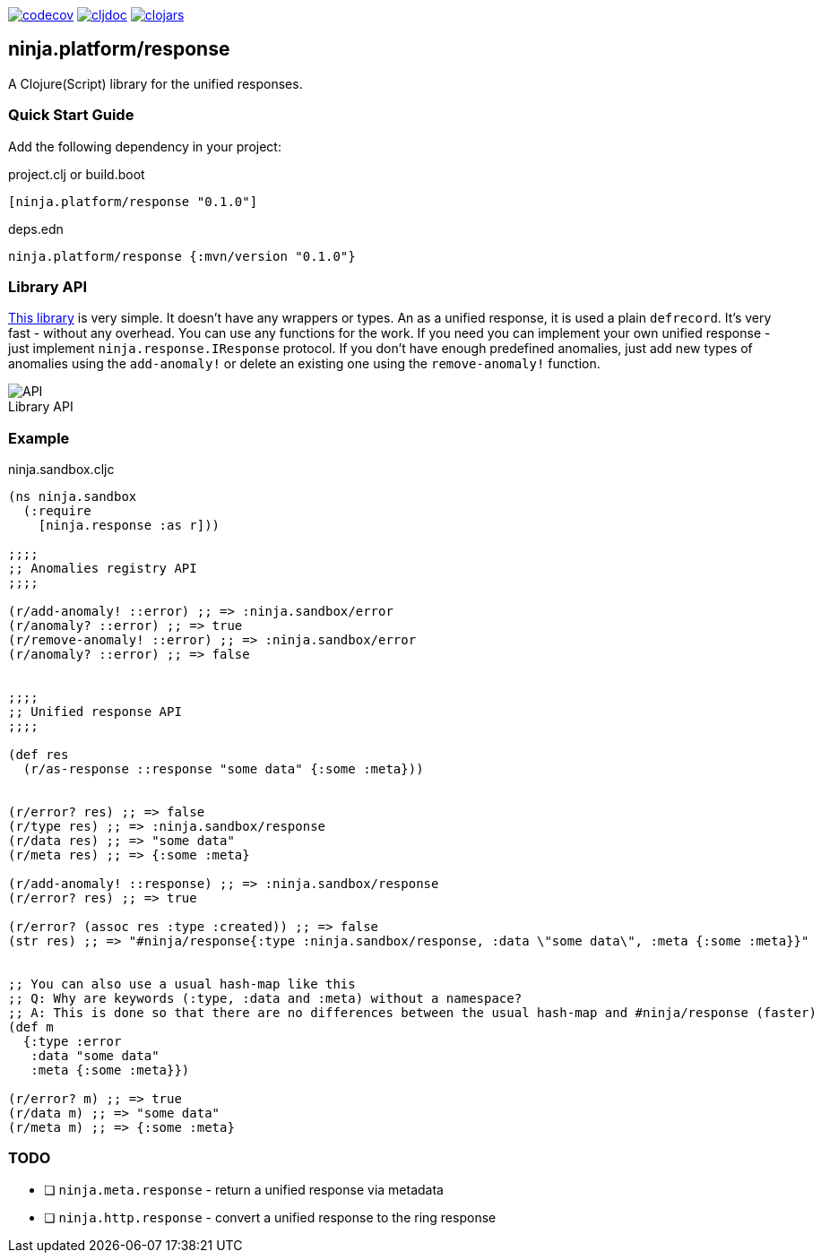 :figure-caption!:

image:https://codecov.io/gh/just-sultanov/ninja.platform/branch/master/graph/badge.svg?token=HVEZAXE27E&flag=response[codecov,link=https://codecov.io/gh/just-sultanov/ninja.platform]
image:https://cljdoc.org/badge/ninja.platform/response[cljdoc,link=https://cljdoc.org/d/ninja.platform/response/CURRENT]
image:https://img.shields.io/clojars/v/ninja.platform/response.svg[clojars,link=https://clojars.org/ninja.platform/response]

== ninja.platform/response

A Clojure(Script) library for the unified responses.


=== Quick Start Guide

Add the following dependency in your project:

.project.clj or build.boot
[source,clojure]
----
[ninja.platform/response "0.1.0"]
----

.deps.edn
[source,clojure]
----
ninja.platform/response {:mvn/version "0.1.0"}
----

=== Library API 

link:../../response/src/main/clojure/ninja/response.cljc[This library] is very simple.
It doesn't have any wrappers or types.
An as a unified response, it is used a plain `defrecord`.
It's very fast - without any overhead.
You can use any functions for the work.
If you need you can implement your own unified response - just implement `ninja.response.IResponse` protocol.
If you don't have enough predefined anomalies, just add new types of anomalies using the `add-anomaly!` or delete an existing one using the `remove-anomaly!` function.

.Library API
image::assets/response/api.png[API]

=== Example

.ninja.sandbox.cljc
[source,clojure]
----
(ns ninja.sandbox
  (:require
    [ninja.response :as r]))

;;;;
;; Anomalies registry API
;;;;

(r/add-anomaly! ::error) ;; => :ninja.sandbox/error
(r/anomaly? ::error) ;; => true
(r/remove-anomaly! ::error) ;; => :ninja.sandbox/error
(r/anomaly? ::error) ;; => false


;;;;
;; Unified response API
;;;;

(def res
  (r/as-response ::response "some data" {:some :meta}))


(r/error? res) ;; => false
(r/type res) ;; => :ninja.sandbox/response
(r/data res) ;; => "some data"
(r/meta res) ;; => {:some :meta}

(r/add-anomaly! ::response) ;; => :ninja.sandbox/response
(r/error? res) ;; => true

(r/error? (assoc res :type :created)) ;; => false
(str res) ;; => "#ninja/response{:type :ninja.sandbox/response, :data \"some data\", :meta {:some :meta}}"


;; You can also use a usual hash-map like this
;; Q: Why are keywords (:type, :data and :meta) without a namespace?
;; A: This is done so that there are no differences between the usual hash-map and #ninja/response (faster)
(def m
  {:type :error
   :data "some data" 
   :meta {:some :meta}})

(r/error? m) ;; => true
(r/data m) ;; => "some data"
(r/meta m) ;; => {:some :meta}
----

=== TODO

- [ ] `ninja.meta.response` - return a unified response via metadata
- [ ] `ninja.http.response` - convert a unified response to the ring response
